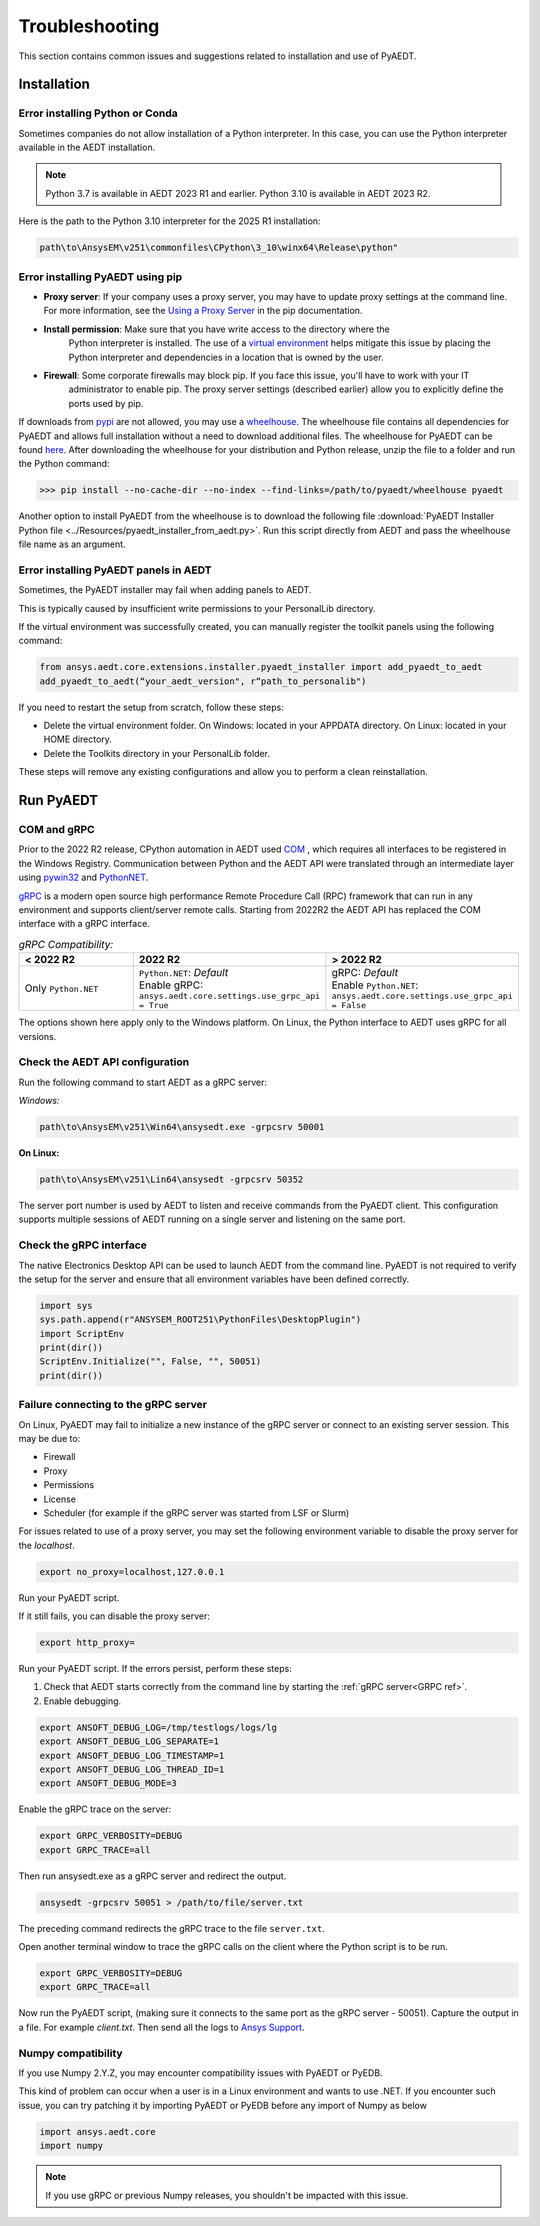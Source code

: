 Troubleshooting
===============
This section contains common issues and suggestions related to installation and use of PyAEDT.

Installation
~~~~~~~~~~~~

Error installing Python or Conda
--------------------------------
Sometimes companies do not allow installation of a Python interpreter.
In this case, you can use the Python interpreter available in the AEDT installation.

.. note::

   Python 3.7 is available in AEDT 2023 R1 and earlier. Python 3.10 is available in AEDT 2023 R2.

Here is the path to the Python 3.10 interpreter for the 2025 R1 installation:

.. code:: python

   path\to\AnsysEM\v251\commonfiles\CPython\3_10\winx64\Release\python"


Error installing PyAEDT using pip
---------------------------------
- **Proxy server**: If your company uses a proxy server, you may have to update proxy
  settings at the command line. For more information, see the `Using a Proxy
  Server <https://pip.pypa.io/en/stable/user_guide/#using-a-proxy-server>`_ in the pip
  documentation.
- **Install permission**: Make sure that you have write access to the directory where the
   Python interpreter is
   installed. The use of a `virtual environment <https://docs.python.org/3/library/venv.html>`_ helps
   mitigate this issue by placing the Python interpreter and dependencies in a location that is owned
   by the user.
- **Firewall**: Some corporate firewalls may block pip. If you face this issue, you'll have to work with your IT
   administrator to enable pip. The proxy server settings (described earlier) allow you to explicitly define
   the ports used by pip.

If downloads from `pypi <https://pypi.org/>`_ are not allowed, you may use a
`wheelhouse <https://pypi.org/project/Wheelhouse/>`_.
The wheelhouse file contains all dependencies for PyAEDT and allows full installation without a need to
download additional files.
The wheelhouse for PyAEDT can be found `here <https://github.com/ansys/pyaedt/releases>`_.
After downloading the wheelhouse for your distribution and Python release, unzip the file to a folder and
run the Python command:

.. code:: python

    >>> pip install --no-cache-dir --no-index --find-links=/path/to/pyaedt/wheelhouse pyaedt


Another option to install PyAEDT from the wheelhouse is to download the following file
:download:`PyAEDT Installer Python file <../Resources/pyaedt_installer_from_aedt.py>`.
Run this script directly from AEDT and pass the wheelhouse file name as an argument.


Error installing PyAEDT panels in AEDT
--------------------------------------
Sometimes, the PyAEDT installer may fail when adding panels to AEDT.

This is typically caused by insufficient write permissions to your PersonalLib directory.

.. image:: ../Resources/toolkit_manager_3.png
  :width: 800
  :alt: PyAEDT toolkit manager 3

If the virtual environment was successfully created, you can manually register the toolkit panels using the following command:

.. code::

     from ansys.aedt.core.extensions.installer.pyaedt_installer import add_pyaedt_to_aedt
     add_pyaedt_to_aedt(“your_aedt_version", r“path_to_personalib")

If you need to restart the setup from scratch, follow these steps:

- Delete the virtual environment folder. On Windows: located in your APPDATA directory. On Linux: located in your HOME directory.

- Delete the Toolkits directory in your PersonalLib folder.

These steps will remove any existing configurations and allow you to perform a clean reinstallation.


Run PyAEDT
~~~~~~~~~~

COM and gRPC
------------
Prior to the 2022 R2 release, CPython automation in AEDT used
`COM <https://learn.microsoft.com/en-us/windows/win32/com/com-objects-and-interfaces>`_ , which
requires all interfaces to be registered in the Windows Registry.
Communication between Python and the AEDT API were translated through an intermediate layer using
`pywin32 <https://github.com/mhammond/pywin32>`_ and  `PythonNET <https://pythonnet.github.io/pythonnet/>`_.

`gRPC <https://grpc.io/>`_ is a modern open source high performance Remote Procedure Call (RPC)
framework that can run in any environment and supports client/server remote calls.
Starting from 2022R2 the AEDT API has replaced the COM interface with a gRPC interface.


.. list-table:: *gRPC Compatibility:*
   :widths: 65 65 65
   :header-rows: 1

   * - < 2022 R2
     - 2022 R2
     - > 2022 R2
   * - Only ``Python.NET``
     - | ``Python.NET``: *Default*
       | Enable gRPC: ``ansys.aedt.core.settings.use_grpc_api = True``
     - | gRPC: *Default*
       | Enable ``Python.NET``: ``ansys.aedt.core.settings.use_grpc_api = False``

The options shown here apply only to the Windows platform.
On Linux, the Python interface to AEDT uses gRPC for all versions.

.. _GRPC ref:

Check the AEDT API configuration
--------------------------------
Run the following command to start AEDT as a gRPC server:

*Windows:*

.. code:: console

   path\to\AnsysEM\v251\Win64\ansysedt.exe -grpcsrv 50001

**On Linux:**

.. code:: console

   path\to\AnsysEM\v251\Lin64\ansysedt -grpcsrv 50352

The server port number is used by AEDT to listen and receive
commands from the PyAEDT client. This configuration
supports multiple sessions of AEDT running on a single server
and listening on the same port.

Check the gRPC interface
------------------------
The native Electronics Desktop API can be used to launch
AEDT from the command line.
PyAEDT is not required to verify the setup for the server and ensure that
all environment
variables have been defined correctly.

.. code:: python

    import sys
    sys.path.append(r"ANSYSEM_ROOT251\PythonFiles\DesktopPlugin")
    import ScriptEnv
    print(dir())
    ScriptEnv.Initialize("", False, "", 50051)
    print(dir())



Failure connecting to the gRPC server
-------------------------------------
On Linux, PyAEDT may fail to initialize a new instance of the gRPC server
or connect to an existing server session.
This may be due to:

- Firewall
- Proxy
- Permissions
- License
- Scheduler (for example if the gRPC server was started from LSF or Slurm)

For issues related to use of a proxy server, you may set the following environment variable to
disable the proxy server for the *localhost*.

.. code:: console

    export no_proxy=localhost,127.0.0.1

Run your PyAEDT script.

If it still fails, you can disable the proxy server:

.. code:: console

    export http_proxy=

Run your PyAEDT script. If the errors persist, perform these steps:

1. Check that AEDT starts correctly from the command line by
   starting the :ref:`gRPC server<GRPC ref>`.
2. Enable debugging.

.. code:: console

    export ANSOFT_DEBUG_LOG=/tmp/testlogs/logs/lg
    export ANSOFT_DEBUG_LOG_SEPARATE=1
    export ANSOFT_DEBUG_LOG_TIMESTAMP=1
    export ANSOFT_DEBUG_LOG_THREAD_ID=1
    export ANSOFT_DEBUG_MODE=3


Enable the gRPC trace on the server:

.. code:: console

    export GRPC_VERBOSITY=DEBUG
    export GRPC_TRACE=all

Then run ansysedt.exe as a gRPC server and redirect the output.

.. code:: console

    ansysedt -grpcsrv 50051 > /path/to/file/server.txt

The preceding command redirects the gRPC trace
to the file ``server.txt``.

Open another terminal window to trace the
gRPC calls on the client where the Python script is to be run.

.. code:: console

    export GRPC_VERBOSITY=DEBUG
    export GRPC_TRACE=all

Now run the PyAEDT script, (making sure it connects to the same port as the gRPC server - 50051).
Capture the output in a file. For example *client.txt*. Then send all the logs
to `Ansys Support <https://www.ansys.com/it-solutions/contacting-technical-support>`_.


Numpy compatibility
-------------------
If you use Numpy 2.Y.Z, you may encounter compatibility issues with PyAEDT or PyEDB.

This kind of problem can occur when a user is in a Linux environment and wants to use .NET.
If you encounter such issue, you can try patching it by importing PyAEDT or PyEDB before any import of Numpy as below

.. code-block:: python

    import ansys.aedt.core
    import numpy

.. note::

    If you use gRPC or previous Numpy releases, you shouldn't be impacted with this issue.